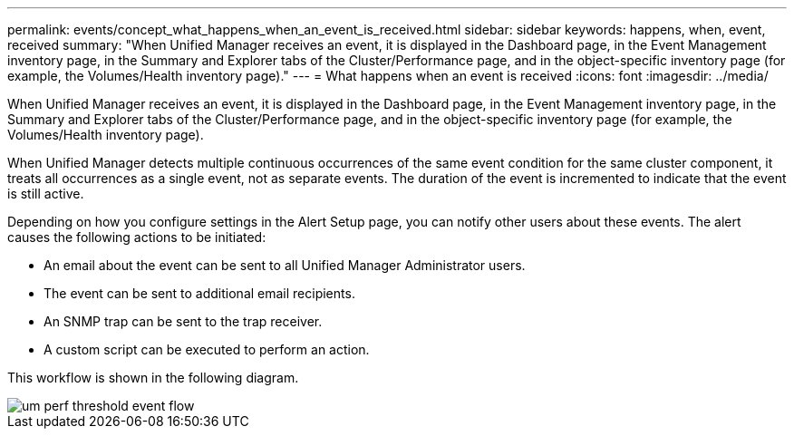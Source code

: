 ---
permalink: events/concept_what_happens_when_an_event_is_received.html
sidebar: sidebar
keywords: happens, when, event, received
summary: "When Unified Manager receives an event, it is displayed in the Dashboard page, in the Event Management inventory page, in the Summary and Explorer tabs of the Cluster/Performance page, and in the object-specific inventory page (for example, the Volumes/Health inventory page)."
---
= What happens when an event is received
:icons: font
:imagesdir: ../media/

[.lead]
When Unified Manager receives an event, it is displayed in the Dashboard page, in the Event Management inventory page, in the Summary and Explorer tabs of the Cluster/Performance page, and in the object-specific inventory page (for example, the Volumes/Health inventory page).

When Unified Manager detects multiple continuous occurrences of the same event condition for the same cluster component, it treats all occurrences as a single event, not as separate events. The duration of the event is incremented to indicate that the event is still active.

Depending on how you configure settings in the Alert Setup page, you can notify other users about these events. The alert causes the following actions to be initiated:

* An email about the event can be sent to all Unified Manager Administrator users.
* The event can be sent to additional email recipients.
* An SNMP trap can be sent to the trap receiver.
* A custom script can be executed to perform an action.

This workflow is shown in the following diagram.

image::../media/um_perf_threshold_event_flow.gif[]
